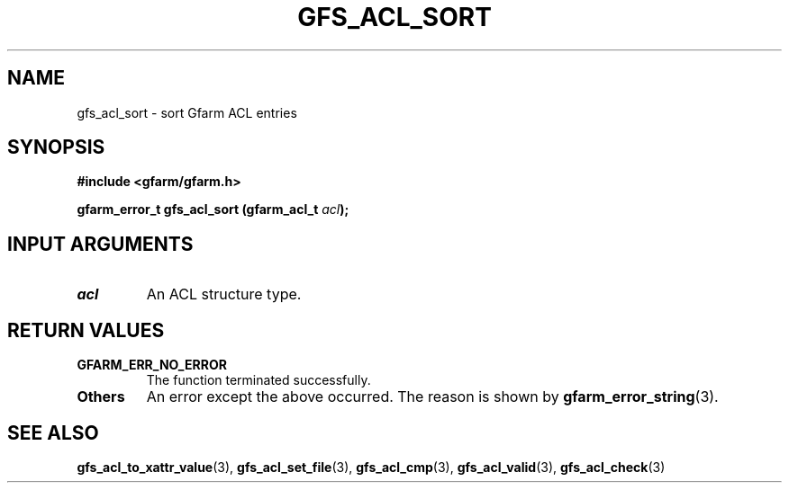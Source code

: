 .\" This manpage has been automatically generated by docbook2man 
.\" from a DocBook document.  This tool can be found at:
.\" <http://shell.ipoline.com/~elmert/comp/docbook2X/> 
.\" Please send any bug reports, improvements, comments, patches, 
.\" etc. to Steve Cheng <steve@ggi-project.org>.
.TH "GFS_ACL_SORT" "3" "21 February 2011" "Gfarm" ""

.SH NAME
gfs_acl_sort \- sort Gfarm ACL entries
.SH SYNOPSIS
.sp
\fB#include <gfarm/gfarm.h>
.sp
gfarm_error_t gfs_acl_sort (gfarm_acl_t \fIacl\fB);
\fR
.SH "INPUT ARGUMENTS"
.TP
\fB\fIacl\fB\fR
An ACL structure type.
.SH "RETURN VALUES"
.TP
\fBGFARM_ERR_NO_ERROR\fR
The function terminated successfully.
.TP
\fBOthers\fR
An error except the above occurred.  The reason is shown by
\fBgfarm_error_string\fR(3)\&.
.SH "SEE ALSO"
.PP
\fBgfs_acl_to_xattr_value\fR(3),
\fBgfs_acl_set_file\fR(3),
\fBgfs_acl_cmp\fR(3),
\fBgfs_acl_valid\fR(3),
\fBgfs_acl_check\fR(3)
